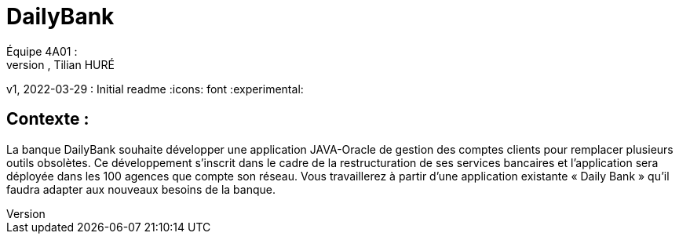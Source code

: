 = DailyBank
Équipe 4A01 :
Maxime SOURLENT, Thomas FALSIMAGNE, Tilian HURÉ
v1, 2022-03-29 : Initial readme
:icons: font
:experimental:

[.text-justify]
== Contexte : 
La banque DailyBank souhaite développer une application JAVA-Oracle de gestion des comptes clients pour remplacer plusieurs outils obsolètes. Ce développement s’inscrit dans le cadre de la restructuration de ses services bancaires et l’application sera déployée dans les 100 agences que compte son réseau. Vous travaillerez à partir d’une application existante « Daily Bank » qu’il faudra adapter aux nouveaux besoins de la banque.




